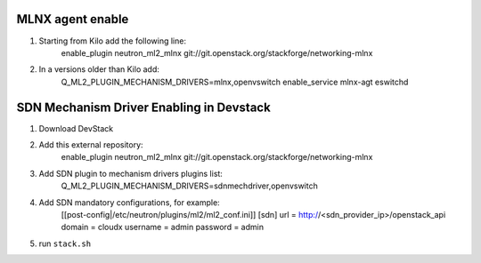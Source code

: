 ==================
 MLNX agent enable
==================

1) Starting from Kilo add the following line:
    enable_plugin neutron_ml2_mlnx  git://git.openstack.org/stackforge/networking-mlnx

2) In a versions older than Kilo add:
    Q_ML2_PLUGIN_MECHANISM_DRIVERS=mlnx,openvswitch
    enable_service mlnx-agt eswitchd

==========================================
 SDN Mechanism Driver Enabling in Devstack
==========================================

1) Download DevStack

2) Add this external repository:
    enable_plugin neutron_ml2_mlnx  git://git.openstack.org/stackforge/networking-mlnx

3) Add SDN plugin to mechanism drivers plugins list:
    Q_ML2_PLUGIN_MECHANISM_DRIVERS=sdnmechdriver,openvswitch

4) Add SDN mandatory configurations, for example:
    [[post-config|/etc/neutron/plugins/ml2/ml2_conf.ini]]
    [sdn]
    url = http://<sdn_provider_ip>/openstack_api
    domain = cloudx
    username = admin
    password = admin

5) run ``stack.sh``
